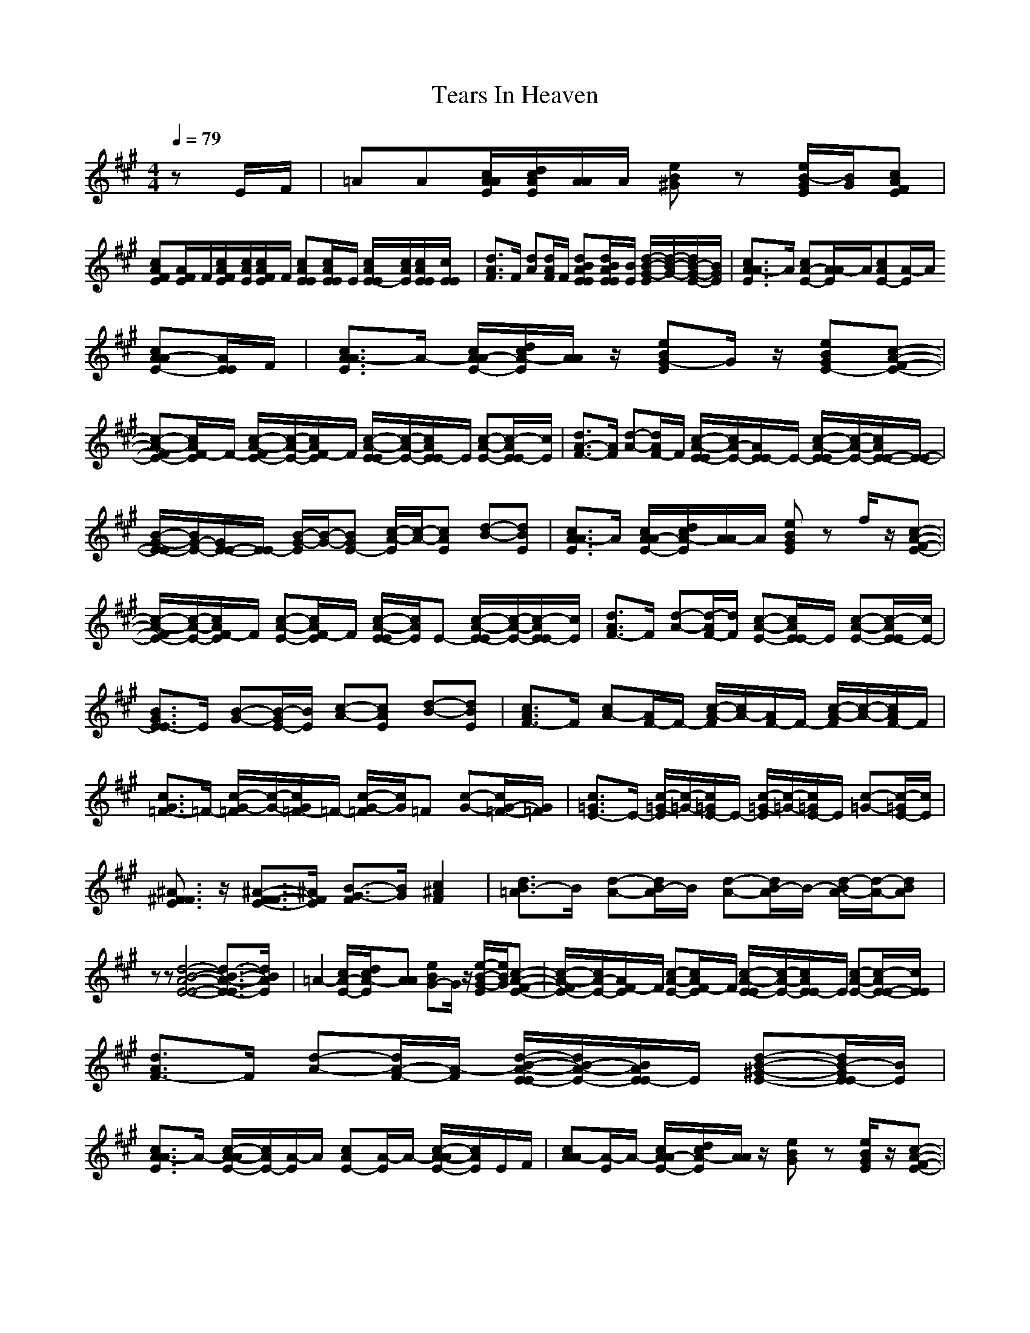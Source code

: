 X:1
T:Tears In Heaven
Z:BobLion54
Z:edited by Galvo
M: 4/4
L: 1/8
Q:1/4=79
K:A
zE/F/|=AA[c/A/E/A/][d/c/E/A/][A/A/]A/ [eB^G]z [e/B/-E/G/][B/G/][cAEF]|
[cAEF][A/E/F/]F/[c/A/E/F/][c/A/E/][c/A/E/F/]F/ [cAEE][c/A/E/E/]E/ [c/A/E/-E/][c/A/E/][c/A/E/E/][c/E/E/]|[d3/2A3/2F3/2]F/ [dA][d/A/F/]F/ [dBAEE][d/B/A/E/E/][B/E/] [d/-B/-G/-E/][d/-B/-G/-][d/B/-G/-E/-][B/G/E/]|[c3/2A3/2E3/2A3/2-]A/ [cA-E-][A/E/A/-]A/[cAE-][E/A/-]A/
[cA-E-A][A/E/E/]F/|[c3/2A3/2E3/2A3/2-]A/- [c/A/E/-A/-][d/c/E/A/-][A/A/]z/ [eBEG-]G/z/ [eBE-G][c-A-E-F-]|
[c-A-E-F][c/A/E/F/-]F/- [c/-A/-E/-F/][c/-A/-E/-][c/A/E/F/-]F/ [c/-A/-E/-E/][c/-A/-E/-][c/A/E/E/-]E/ [c-A-E-][c/-A/E/E/-][c/E/]|[d3/2A3/2-F3/2-][A/F/] [d-A-][d/A/F/-]F/ [c/-A/-E/-E/][c/A/-E/-][A/E/E/-]E/- [c/-A/-E/-E/][c/-A/-E/-][c/A/E/-E/-][E/-E/-]|[B/-G/-E/-E/][B/G/-E/-][G/E/-E/-][E/E/-] [B/-G/-E/][B/-G/-][BGE-] [c/-A/-E/][c/-A/-][cAE] [d-B-][dBE]|[c3/2A3/2E3/2A3/2-]A/ [c/A/E/-A/-][d/c/E/A/-][A/A/-]A/ [eBEG]z f/z/[c-A-E-F-]|
[c/-A/-E/-F/][c/-A/-E/-][c/A/E/F/-]F/ [c-A-E-][c/A/E/F/-]F/ [c/-A/-E/-E/][c/A/E/]E- [c/-A/-E/-E/][c/-A/-E/-][c/-A/E/E/-][c/E/]|[d3/2A3/2F3/2-]F/ [d-A-][d/-A/F/-][d/F/] [c-A-E-][c/A/E/E/-]E/ [c-A-E-][c/-A/E/-E/][c/E/-]|[B3/2G3/2E3/2E3/2-]E/ [B-G-][B/-G/E/-][B/E/] [c-A-][cAE] [d-B-][dBE]|[c3/2A3/2F3/2-]F/ [cA-][A/F/-]F/- [c/-A/-F/][c/A/-][A/F/-]F/- [c/-A/-F/][c/-A/-][c/A/F/-]F/|
[c3/2G3/2=F3/2-]=F/- [c/-G/-=F/][c/-G/-][c/G/=F/-]=F/- [c/-G/-=F/][c/G/]=F [c-G-][c/G/-=F/-][G/=F/]|[c3/2=G3/2E3/2-]E/- [c/-=G/-E/][c/-=G/-][c/=G/E/-]E/- [c/-=G/-E/][c/-=G/-][c/=G/E/-]E/ [c-=G-][c/-=G/E/-][c/E/]|[^A3/2F3/2E3/2^F3/2]z/ [^A3/2-F3/2E3/2-F3/2-][^A/E/F/] [B3/2-F3/2G3/2-][B/G/] [c2F2^A2]|[d3/2=A3/2B3/2-]B/ [d-A-][d/A/B/-]B/ [d-A-][d/A/B/-]B/- [d/-A/-B/][d/-A/-][dAB]|
zz [d4-B4-A4-E4-E4-] [d3/2-B3/2-A3/2-E3/2-E3/2][d/B/A/E/]|=A2- [c/E/-A/-][d/c/E/A/-][AA] [eBG-]G/z/ [e/-B/-E/G/-][e/B/G/][c-A-E-F-]|[c/-A/-E/-F/][c/A/-E/-][A/E/F/-]F/ [c-A-E-][c/A/E/F/-]F/ [c/-A/-E/-E/][c/-A/-E/-][c/A/E/E/-]E/ [c-A-E-][c/-A/E/-E/-][c/E/E/]|[d3/2A3/2F3/2-]F/ [d-A-][d/A/-F/-][A/-F/] [d/-B/-A/-E/-E/][d/B/-A/-E/-][B/A/E/E/-]E/ [d-B-^G-E-][d/B/-G/E/E/-][B/E/]|
[c3/2A3/2E3/2A3/2-]A/- [c/-A/-E/-A/][c/A/E/-][E/A/-]A/ [cAE-][E/A/-]A/- [c/-A/-E/-A/][c/A/E/]E/F/|[cAA-][E/A/-]A/- [c/A/E/-A/-][d/c/E/A/-][A/A/]z/ [eBG]z [e/B/E/G/]z/[c-A-E-F-]|[c/-A/-E/-F/][c/A/-E/-][A/E/F/-]F/ [c-A-E-][c/A/E/F/-]F/ [c/-A/-E/-E/][c/-A/-E/-][c/A/E/E/-]E/- [c/-G/-E/-E/][c/-G/-E/-][c/-G/E/-E/-][c/E/E/]|[dA-F-][A/F/-]F/ [d-A-][d/-A/F/-][d/F/] [c/-A/-E/E/-][c/A/-E/-][A/E/E/-]E/ [c-A-E-][c/A/E/-E/-][E/-E/-]|
[B/-G/-E/-E/][B/-G/-E/-][B/G/E/-E/-][E/-E/-] [B/-G/-E/E/][B/-G/-][B/-G/E/-][B/E/-] [c/-A/-E/][c/-A/-][cAE] [d-B-][dBE]|[c3/2A3/2E3/2A3/2-]A/- [c/A/E/-A/-][d/c/E/-A/-][A/E/A/-]A/ [eB-G-][BG] z[c-A-E-F-]|[c/-A/-E/-F/][c/-A/-E/-][c/A/E/F/-]F/ [c-A-E-][c/A/E/F/-]F/ [c/-A/-E/-E/][c/-A/-E/-][c/A/E/E/-]E/- [c/-A/-E/-E/][c/-A/-E/-][c/-A/E/-E/-][c/E/E/]|[d3/2A3/2F3/2-]F/ [d-A-][d/-A/F/-][d/F/-] [c/-A/-E/-F/E/][c/-A/-E/-][c/A/E/E/-]E/ [c-AE-][cE-E]|
[B-G-E][B/G/E/-]E/- [B/-G/-E/][B/-G/-][B/-G/E/-][B/E/-] [c/-A/-E/][c/-A/-][cAE] [d-B-][dBE]|[c/-A/-F/][c/-A/-][c/A/F/-]F/ [cA-][A/F/-]F/ [cA]F [c-A-][c/A/F/-]F/|[c-G-=F][c/-G/=F/-][c/=F/-] [c/-G/-=F/][c/G/]=F [c-G-][c/G/=F/-]=F/ [c-G-][c/G/-=F/-][G/=F/]|[c/-=G/-E/][c/-=G/-][c/=G/E/-]E/- [c/-=G/-E/][c/-=G/-][c/=G/E/-]E/- [c/-=G/-E/][c/-=G/-][c/=G/E/-]E/ [c-=G-][c/-=G/E/-][c/E/]|
[^A3/2F3/2E3/2^F3/2]z/ [^A3/2-F3/2E3/2-F3/2-][^A/E/F/] [B3/2-F3/2G3/2-][B/G/] [c2F2^A2]|[d3/2=A3/2B3/2-]B/ [d-A-][d/A/B/-]B/ [d-A-][d/A/B/-]B/- [d/-A/-B/][d/-A/-][dAB]|z[B/A/E/]z/ [d6B6A6E6E6]|=A-[E/A/-]A/- [c/E/-A/-][d/c/E/-A/-][A/-E/A/-][A/A/] [eBG-]G- [e/B/E/G/]z/[c-A-E-F-]|
[c/-A/-E/-F/][c/A/-E/][A/F/-]F/- [c/-A/-E/F/-][c/-A/-F/-][c/A/E/F/-]F/ [c/-^G/-E/-E/][c/G/E/-][E/E/-]E/- [c/-G/-E/-E/][c/-G/-E/-][c/-G/E/-E/-][c/E/E/]|[d/-A/-F/][d/-A/-][d/A/F/-]F/- [d/-A/-F/][d/-A/-][d/A/F/-]F/ [d/-B/-A/-E/-E/][d/-B/-A/-E/-][d/B/A/E/E/-]E/ [d-B-G-E-][d/B/G/E/E/-]E/|[c/-A/-E/A/-][c/A/-A/-][A/A/-]A/- [c/-A/-E/-A/][c/-A/-E/-][c/A/E/A/-]A/- [c/-A/-E/A/][c/-A/][c/E/A/-]A/ [c-A-E][c/-A/-A/][c/A/B/]|[e/-=c/-=G/=C/-][e/=c/=C/-][=G/=C/-]=C/- [e/-=c/-=G/-=C/][e/-=c/-=G/-][e=c=G-=C] [d/-B/-=G/B/-][d/B/B/-][=G/B/-]B/ [d-B-=G-][d/-B/-=G/B/-][d/B/B/]|
[=c3/2A3/2E3/2A3/2-]A/- [=c-A-E-A][=c/A/E/=G/-]=G/ [=cADF-]F [=c-A-D-][=cAD-F]|[B3/2=G3/2D3/2=G3/2-]=G/- [B/-=G/-D/-=G/][B/-=G/-D/-][B/-=G/-D/=G/-][B/=G/=G/] [A3/2D3/2F3/2-]F/ [A-D][AF]|[B3/2=G3/2E3/2-]E/- [B-=G-E][B/-=G/B/-][B/B/] [B/-=G/E/-][B/-E/-][B/=G/E/-]E/- [B/-=G/-E/E/][B/-=G/-][B/=G/B/-]B/|[e=c=G=C-]=C- [e/-=c/-=G/-=C/][e/-=c/-=G/-][e/-=c/-=G/=C/-][e/=c/=C/] [dB=G-B-][=G/B/-]B/- [d/-B/-=G/-B/][d/-B/-=G/-][d/-B/-=G/B/-][d/B/B/]|
[=c3/2A3/2E3/2A3/2-]A/- [=c/-A/-E/-A/][=c/-A/-E/-][=c/A/E/A/-]A/ [=c3/2A3/2D3/2F3/2-]F/ [=c-A-D-][=c/A/-D/-F/-][A/D/-F/]|[B3/2=G3/2D3/2=G3/2-]=G/- [B/-=G/-D/-=G/][B/-=G/-D/-][B/-=G/-D/=G/-][B/=G/=G/] [A3/2D3/2F3/2]z/ [A3/2-D3/2F3/2-][A/F/]|[B3/2E3/2E3/2-]E/- [B3/2-^G3/2E3/2-E3/2-][B/E/-E/-] [^c2A2E2-E2-] [d2B2E2-E2]|[c/-A/-E/A/-][c/A/A/-]A- [EA-][A/A/]z3/2[eB-^G-] [B/G/]z/[c-A-E-F-]|
[c3/2A3/2E3/2F3/2-]F/- [c/-A/-E/-F/][c/-A/-E/-][c/A/E/F/-]F/ [cA-E-E-][A/E/E/-]E/- [c/-G/-E/-E/][c/-G/-E/-][c/-G/E/E/-][c/E/]|[dA-F-][A/F/-]F/ [d-A-][d/-A/F/-][d/F/] [cAE-E-][E/E/-]E/ [c-AE-][c/E/-E/-][E/E/-]|[B-G-E][B/G/]E/- [B/-G/-E/][B/-G/-][B/-G/E/-][B/E/-] [c/-A/-E/][c/-A/-][c/A/-E/-][A/E/-] [d/-B/-E/][d/-B/-][dBE]|[c/-A/-E/A/-][c/A/A/-][E/A/-]A/- [c/E/-A/-][d/c/E/-A/-][A/-E/A/-][A/A/] [eBG]z [eBG][c-A-E-F-]|
[c/-A/-E/-F/][c/A/-E/-][A/E/F/-]F/- [c/-A/-E/-F/][c/-A/-E/-][c/A/E/F/-]F/ [c/-G/-E/-E/][c/-G/-E/-][c/G/E/E/-]E/ [c-G-E-][c/-G/E/E/-][c/E/]|[d3/2A3/2F3/2-]F/ [d-A-][dA-F] [c/-A/-E/-E/][c/-A/-E/-][c/A/E/E/-]E/- [c/-A/-E/-E/][c/-A/-E/-][c/-A/E/-E/-][c/E/-E/-]|[B3/2G3/2E3/2-E3/2-][E/-E/] [B-G-E-][B/-G/E/-E/-][B/E/-E/-] [c/-A/-E/-E/][c/-A/-E/-][c/-A/-E/E/-][c/A/-E/-] [d/-B/-A/E/][d/-B/-][dBE]|[c3/2A3/2E3/2F3/2-]F/ [c-A-][c/A/F/-]F/- [c/-A/-F/][c/-A/-][c/A/F/-]F/- [c/-A/-F/][c/-A/-][c/A/F/-]F/|
[c3/2G3/2=F3/2-]=F/- [c/-G/-=F/][c/-G/-][c/G/=F/-]=F/- [c/-G/-=F/][c/-G/-][c/G/=F/-]=F/- [c/-G/-=F/][c/-G/-][c/G/-=F/-][G/=F/]|[c3/2=G3/2E3/2-]E/ [c=G-][=G/E/-]E/- [c/-=G/-E/][c/-=G/-][c/=G/E/-]E/ [c-=G][cE]|[^A3/2F3/2E3/2^F3/2]z/ [^A2E2F2] [B3/2-F3/2G3/2-][B/G/] [c3/2F3/2^A3/2-]^A/|[d3/2=A3/2B3/2-]B/ [dA-][A/B/-]B/- [d/-A/-B/][d/-A/-][d/A/B/-]B/- [d/-A/-B/][d/-A/-][dAB]|
zz [d4-B4-A4-E4-E4-] [d/-B/-A/-E/-E/][d/-B/A/E/-][dEE]|=A-[E/A/-]A/- [c/A/-][d/c/A/-][AA] [eBG-]G- [eBG][c-A-E-F-]|[c/-A/-E/-F/][c/A/-E/-][A/E/F/-]F/- [c/-A/-E/-F/][c/-A/-E/-][c/A/E/-F/-][E/F/] [c^G-E-][G/E/-]E/ [c-G-][c/-G/E/-][c/E/]|[d3/2A3/2F3/2-]F/ [d-A-][d/A/F/-]F/ [d/-B/-A/-E/-E/][d/-B/-A/-E/-][d/B/A/E/E/-]E/- [d/-B/-G/-E/][d/-B/-G/-][d/-B/-G/E/-][d/B/E/]|
[cA-E-A-][A/E/A/-]A/ [c-A-E-][c/A/E/A/-]A/- [c/-A/-E/-A/][c/A/E/-][E/A/-]A/ [c/A/-E/-][A/E/]E/F/|[cAA-]A- [c/-A/E/-A/-][c/E/A/-][A/A/]z3/2[e/-B/-E/G/-][e/B/G/] z[c-A-E-F-]|[c/-A/-E/-F/][c/A/-E/][A/F/-]F/- [c/-A/-E/F/-][c/-A/-F/][c/A/E/]z/ [c/-G/-E/-E/][c/G/E/-][E/E/-]E/- [c/-G/-E/-E/][c/-G/-E/-][cGEE]|[d3/2A3/2F3/2-]F/ [d-A-][d/-A/F/-][d/F/] [cA-E-E-][A/E/E/-]E/ [c-A-E-][c/-A/E/-E/-][c/-E/-E/-]|
[c/B/-G/-E/-E/][B/-G/-E/-][B/G/E/-E/-][E/-E/-] [B/-G/-E/E/][B/-G/-][B/-G/E/-][B/E/-] [c/-A/-E/][c/-A/-][cAE-] [d/-B/-E/][d/-B/-][d/B/-E/-E/-][B/E/E/]|[c-A-A-][c/A/E/A/-]A/- [c/E/-A/][d/c/E/][A-A-] [e/-B/-A/A/G/-][e/B/-G/-][B/-E/G/-][B/G/] z[c-A-E-F-]|[c/-A/-E/-F/][c/-A/-E/-][c/A/E/F/-]F/- [c/-A/-E/-F/][c/-A/-E/-][c/A/-E/F/-][A/F/] [c/-A/E/E/-][c/-E/-][c/E/E/-]E/- [c/-G/-E/-E/][c/-G/-E/-][c/-G/E/-E/-][c/E/E/]|[d3/2A3/2F3/2-]F/ [d-A-][d/-A/F/-][d/F/] [c/-A/-E/E/-][c/A/E/-]E- [c/-A/-E/-E/][c/-A/E/-][cEE-]|
[B/-G/-E/][B/-G/-][B/G/E/-]E/- [B/-G/-E/][B/-G/-][B/-G/E/-][B/E/-] [c/-A/-E/][c/-A/-][c/A/-E/-][A/E/] [d-B-][dBE]|[c3/2A3/2F3/2-]F/ [cA-][A/F/-]F/- [c/-A/-F/][c/-A/-][c/A/F/-]F/- [c/-A/-F/][c/-A/-][c/A/F/-]F/|[c-G-=F][c/G/=F/-]=F/- [c/-G/-=F/][c/-G/-][c/G/=F/-]=F/- [c/-G/-=F/][c/-G/-][c/G/=F/-]=F/ [c-G-][c/G/-=F/-][G/=F/]|[c/-=G/-E/][c/-=G/-][c/=G/E/-]E/- [c/-=G/-E/][c/-=G/-][c/=G/E/-]E/- [c/-=G/-E/][c/-=G/-][c/=G/E/-]E/ [c-=G-][c/-=G/E/-][c/E/]|
[^A3/2F3/2E3/2^F3/2]z/ [^A2E2-F2] [B2-E2G2] [c/-B/F/-^A/-][c3/2F3/2-^A3/2]|[d3/2=A3/2F3/2B3/2-]B/- [d/-A/-B/][d/-A/-][d/A/B/-]B/- [d/-A/-F/-B/][d/-A/-F/-][d/A/F/B/-]B/- [d/-A/-F/-B/][d/-A/-F/-][dAFB]|z[d/B/A/E/E/]z/ [d3-B3-A3-E3-E3-][d/-B/-A/-E/E/-][d/B/A/E/] z2|[c/-A/-E/=A/-][c/A/A/-]A- [c/A/E/-A/-][d/c/E/A/-][AA] [eBG]z [eBG][c-A-E-F-]|
[c/-A/-E/F/-][c/A/F/-][E/F/-]F/ [c-A-E-][c/A/E/F/-]F/ [c-^G-E][c/G/E/-]E/ [c-G-][c/-G/E/-][c/E/]|[dA-F-][A/F/-]F/ [d-A-][d/A/F/-]F/ [d3/2B3/2A3/2-E3/2E3/2-][A/E/] [d3/2B3/2-E3/2G3/2]B/|[c4-A4-E4-A4-] [c3/2A3/2E3/2A3/2]
